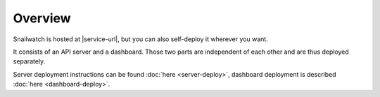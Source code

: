 Overview
========
Snailwatch is hosted at |service-url|, but you can also self-deploy it wherever you want.

It consists of an API server and a dashboard. Those two parts are independent of each other and are thus
deployed separately.

Server deployment instructions can be found :doc:`here <server-deploy>`, dashboard deployment is described
:doc:`here <dashboard-deploy>`.
